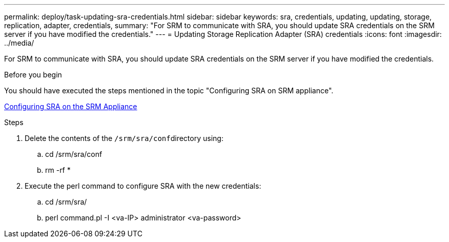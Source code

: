 ---
permalink: deploy/task-updating-sra-credentials.html
sidebar: sidebar
keywords: sra, credentials, updating, updating, storage, replication, adapter, credentials,
summary: "For SRM to communicate with SRA, you should update SRA credentials on the SRM server if you have modified the credentials."
---
= Updating Storage Replication Adapter (SRA) credentials
:icons: font
:imagesdir: ../media/

[.lead]
For SRM to communicate with SRA, you should update SRA credentials on the SRM server if you have modified the credentials.

.Before you begin

You should have executed the steps mentioned in the topic "Configuring SRA on SRM appliance".

xref:task-configuring-sra-on-srm-appliance.adoc[Configuring SRA on the SRM Appliance]

.Steps

. Delete the contents of the ``/srm/sra/conf``directory using:
 .. cd /srm/sra/conf
 .. rm -rf *
. Execute the perl command to configure SRA with the new credentials:
 .. cd /srm/sra/
 .. perl command.pl -I <va-IP> administrator <va-password>

